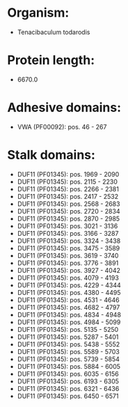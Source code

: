 * Organism:
- Tenacibaculum todarodis
* Protein length:
- 6670.0
* Adhesive domains:
- VWA (PF00092): pos. 46 - 267
* Stalk domains:
- DUF11 (PF01345): pos. 1969 - 2090
- DUF11 (PF01345): pos. 2115 - 2230
- DUF11 (PF01345): pos. 2266 - 2381
- DUF11 (PF01345): pos. 2417 - 2532
- DUF11 (PF01345): pos. 2568 - 2683
- DUF11 (PF01345): pos. 2720 - 2834
- DUF11 (PF01345): pos. 2870 - 2985
- DUF11 (PF01345): pos. 3021 - 3136
- DUF11 (PF01345): pos. 3166 - 3287
- DUF11 (PF01345): pos. 3324 - 3438
- DUF11 (PF01345): pos. 3475 - 3589
- DUF11 (PF01345): pos. 3619 - 3740
- DUF11 (PF01345): pos. 3776 - 3891
- DUF11 (PF01345): pos. 3927 - 4042
- DUF11 (PF01345): pos. 4079 - 4193
- DUF11 (PF01345): pos. 4229 - 4344
- DUF11 (PF01345): pos. 4380 - 4495
- DUF11 (PF01345): pos. 4531 - 4646
- DUF11 (PF01345): pos. 4682 - 4797
- DUF11 (PF01345): pos. 4834 - 4948
- DUF11 (PF01345): pos. 4984 - 5099
- DUF11 (PF01345): pos. 5135 - 5250
- DUF11 (PF01345): pos. 5287 - 5401
- DUF11 (PF01345): pos. 5438 - 5552
- DUF11 (PF01345): pos. 5589 - 5703
- DUF11 (PF01345): pos. 5739 - 5854
- DUF11 (PF01345): pos. 5884 - 6005
- DUF11 (PF01345): pos. 6035 - 6156
- DUF11 (PF01345): pos. 6193 - 6305
- DUF11 (PF01345): pos. 6321 - 6436
- DUF11 (PF01345): pos. 6450 - 6571

